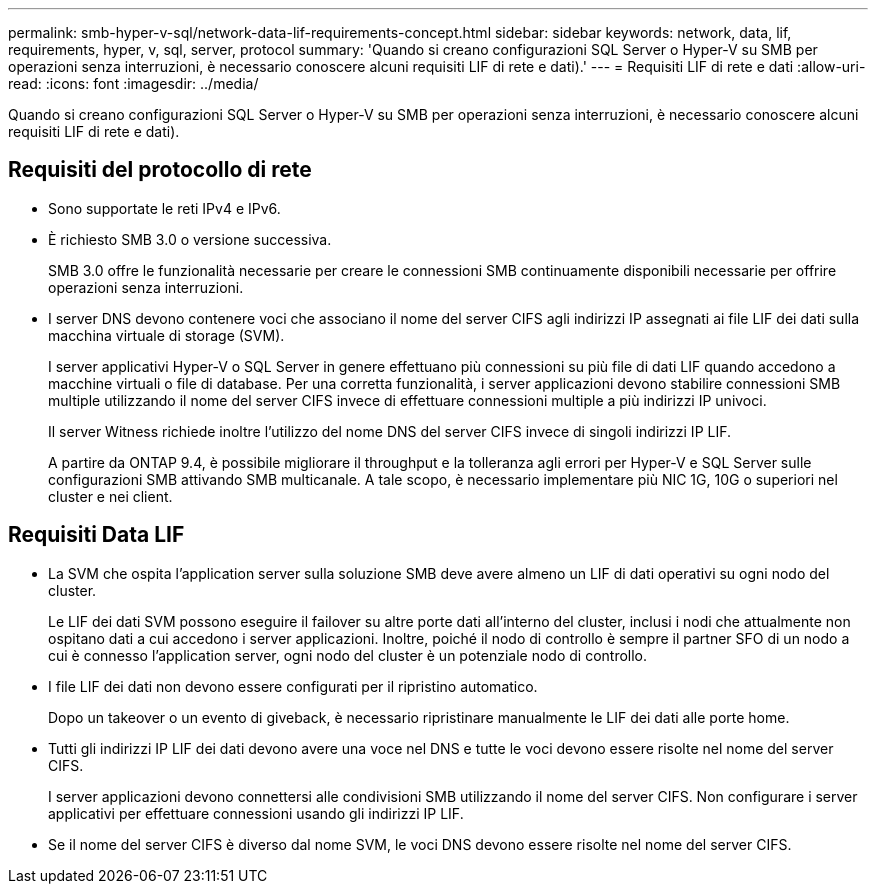 ---
permalink: smb-hyper-v-sql/network-data-lif-requirements-concept.html 
sidebar: sidebar 
keywords: network, data, lif, requirements, hyper, v, sql, server, protocol 
summary: 'Quando si creano configurazioni SQL Server o Hyper-V su SMB per operazioni senza interruzioni, è necessario conoscere alcuni requisiti LIF di rete e dati).' 
---
= Requisiti LIF di rete e dati
:allow-uri-read: 
:icons: font
:imagesdir: ../media/


[role="lead"]
Quando si creano configurazioni SQL Server o Hyper-V su SMB per operazioni senza interruzioni, è necessario conoscere alcuni requisiti LIF di rete e dati).



== Requisiti del protocollo di rete

* Sono supportate le reti IPv4 e IPv6.
* È richiesto SMB 3.0 o versione successiva.
+
SMB 3.0 offre le funzionalità necessarie per creare le connessioni SMB continuamente disponibili necessarie per offrire operazioni senza interruzioni.

* I server DNS devono contenere voci che associano il nome del server CIFS agli indirizzi IP assegnati ai file LIF dei dati sulla macchina virtuale di storage (SVM).
+
I server applicativi Hyper-V o SQL Server in genere effettuano più connessioni su più file di dati LIF quando accedono a macchine virtuali o file di database. Per una corretta funzionalità, i server applicazioni devono stabilire connessioni SMB multiple utilizzando il nome del server CIFS invece di effettuare connessioni multiple a più indirizzi IP univoci.

+
Il server Witness richiede inoltre l'utilizzo del nome DNS del server CIFS invece di singoli indirizzi IP LIF.

+
A partire da ONTAP 9.4, è possibile migliorare il throughput e la tolleranza agli errori per Hyper-V e SQL Server sulle configurazioni SMB attivando SMB multicanale. A tale scopo, è necessario implementare più NIC 1G, 10G o superiori nel cluster e nei client.





== Requisiti Data LIF

* La SVM che ospita l'application server sulla soluzione SMB deve avere almeno un LIF di dati operativi su ogni nodo del cluster.
+
Le LIF dei dati SVM possono eseguire il failover su altre porte dati all'interno del cluster, inclusi i nodi che attualmente non ospitano dati a cui accedono i server applicazioni. Inoltre, poiché il nodo di controllo è sempre il partner SFO di un nodo a cui è connesso l'application server, ogni nodo del cluster è un potenziale nodo di controllo.

* I file LIF dei dati non devono essere configurati per il ripristino automatico.
+
Dopo un takeover o un evento di giveback, è necessario ripristinare manualmente le LIF dei dati alle porte home.

* Tutti gli indirizzi IP LIF dei dati devono avere una voce nel DNS e tutte le voci devono essere risolte nel nome del server CIFS.
+
I server applicazioni devono connettersi alle condivisioni SMB utilizzando il nome del server CIFS. Non configurare i server applicativi per effettuare connessioni usando gli indirizzi IP LIF.

* Se il nome del server CIFS è diverso dal nome SVM, le voci DNS devono essere risolte nel nome del server CIFS.

